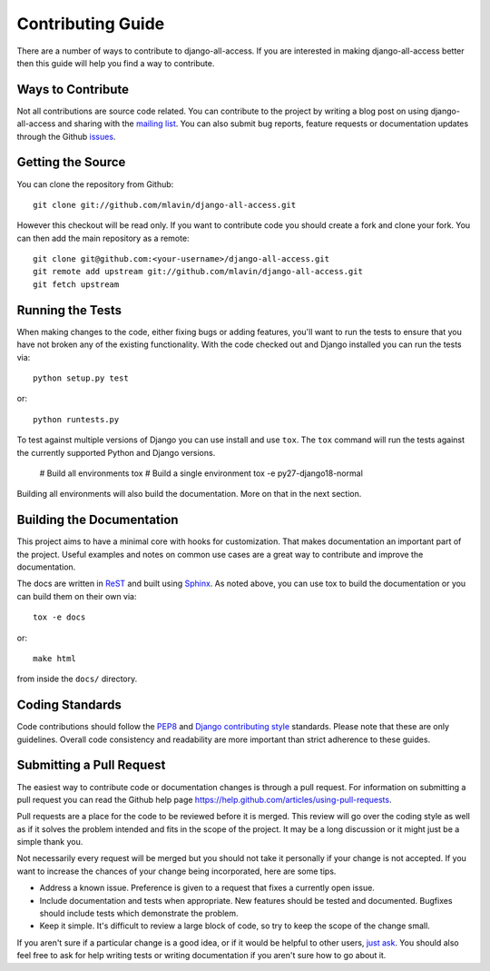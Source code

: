 Contributing Guide
====================================

There are a number of ways to contribute to django-all-access. If you are interested
in making django-all-access better then this guide will help you find a way to contribute.


Ways to Contribute
------------------------------------

Not all contributions are source code related. You can contribute to the project by
writing a blog post on using django-all-access and sharing with the
`mailing list <http://groups.google.com/group/django-all-access>`_. You can also
submit bug reports, feature requests or documentation updates through the Github
`issues <https://github.com/mlavin/django-all-access/issues>`_.


Getting the Source
------------------------------------

You can clone the repository from Github::

    git clone git://github.com/mlavin/django-all-access.git

However this checkout will be read only. If you want to contribute code you should
create a fork and clone your fork. You can then add the main repository as a remote::

    git clone git@github.com:<your-username>/django-all-access.git
    git remote add upstream git://github.com/mlavin/django-all-access.git
    git fetch upstream


Running the Tests
------------------------------------

When making changes to the code, either fixing bugs or adding features, you'll want to
run the tests to ensure that you have not broken any of the existing functionality.
With the code checked out and Django installed you can run the tests via::

    python setup.py test

or::

    python runtests.py

To test against multiple versions of Django you can use install and use ``tox``. The
``tox`` command will run the tests against the currently supported Python and Django versions.

    # Build all environments
    tox
    # Build a single environment
    tox -e py27-django18-normal

Building all environments will also build the documentation. More on that in the next
section.


Building the Documentation
------------------------------------

This project aims to have a minimal core with hooks for customization. That makes documentation
an important part of the project. Useful examples and notes on common use cases are a great
way to contribute and improve the documentation.

The docs are written in `ReST <http://docutils.sourceforge.net/rst.html>`_
and built using `Sphinx <http://sphinx.pocoo.org/>`_. As noted above, you can use
tox to build the documentation or you can build them on their own via::

    tox -e docs

or::

    make html

from inside the ``docs/`` directory.


Coding Standards
------------------------------------

Code contributions should follow the `PEP8 <http://www.python.org/dev/peps/pep-0008/>`_
and `Django contributing style <https://docs.djangoproject.com/en/dev/internals/contributing/writing-code/coding-style/>`_
standards. Please note that these are only guidelines. Overall code consistency
and readability are more important than strict adherence to these guides.


Submitting a Pull Request
------------------------------------

The easiest way to contribute code or documentation changes is through a pull request.
For information on submitting a pull request you can read the Github help page
https://help.github.com/articles/using-pull-requests.

Pull requests are a place for the code to be reviewed before it is merged. This review
will go over the coding style as well as if it solves the problem intended and fits
in the scope of the project. It may be a long discussion or it might just be a simple
thank you.

Not necessarily every request will be merged but you should not take it personally
if your change is not accepted. If you want to increase the chances of your change
being incorporated, here are some tips.

- Address a known issue. Preference is given to a request that fixes a currently open issue.
- Include documentation and tests when appropriate. New features should be tested and documented. Bugfixes should include tests which demonstrate the problem.
- Keep it simple. It's difficult to review a large block of code, so try to keep the scope of the change small.

If you aren't sure if a particular change is a good idea, or if it would be helpful to
other users, `just ask <http://groups.google.com/group/django-all-access>`_. You should
also feel free to ask for help writing tests or writing documentation if you aren't sure
how to go about it.
